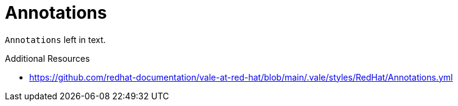 :navtitle: Annotations
:keywords: reference, rule, Annotations

= Annotations

`Annotations` left in text.

.Additional Resources

* link:https://github.com/redhat-documentation/vale-at-red-hat/blob/main/.vale/styles/RedHat/Annotations.yml[]

